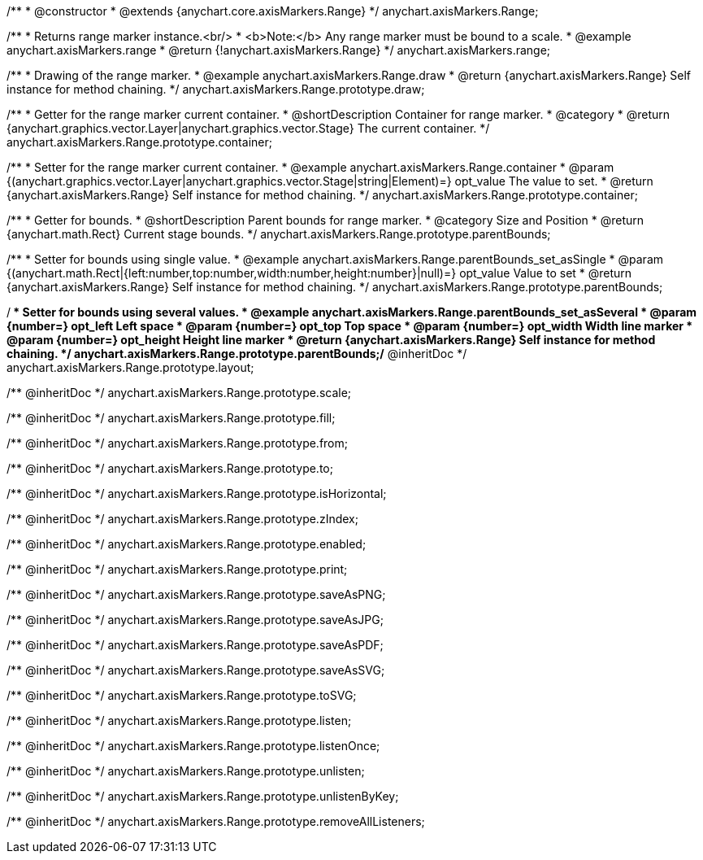 /**
 * @constructor
 * @extends {anychart.core.axisMarkers.Range}
 */
anychart.axisMarkers.Range;


//----------------------------------------------------------------------------------------------------------------------
//
//  anychart.axisMarkers.range
//
//----------------------------------------------------------------------------------------------------------------------

/**
 * Returns range marker instance.<br/>
 * <b>Note:</b> Any range marker must be bound to a scale.
 * @example anychart.axisMarkers.range
 * @return {!anychart.axisMarkers.Range}
 */
anychart.axisMarkers.range;


//----------------------------------------------------------------------------------------------------------------------
//
//  anychart.axisMarkers.Range.prototype.draw
//
//----------------------------------------------------------------------------------------------------------------------

/**
 * Drawing of the range marker.
 * @example anychart.axisMarkers.Range.draw
 * @return {anychart.axisMarkers.Range} Self instance for method chaining.
 */
anychart.axisMarkers.Range.prototype.draw;


//----------------------------------------------------------------------------------------------------------------------
//
//  anychart.axisMarkers.Range.prototype.container
//
//----------------------------------------------------------------------------------------------------------------------

/**
 * Getter for the range marker current container.
 * @shortDescription Container for range marker.
 * @category
 * @return {anychart.graphics.vector.Layer|anychart.graphics.vector.Stage} The current container.
 */
anychart.axisMarkers.Range.prototype.container;

/**
 * Setter for the range marker current container.
 * @example anychart.axisMarkers.Range.container
 * @param {(anychart.graphics.vector.Layer|anychart.graphics.vector.Stage|string|Element)=} opt_value The value to set.
 * @return {anychart.axisMarkers.Range} Self instance for method chaining.
 */
anychart.axisMarkers.Range.prototype.container;


//----------------------------------------------------------------------------------------------------------------------
//
//  anychart.axisMarkers.Range.prototype.parentBounds
//
//----------------------------------------------------------------------------------------------------------------------

/**
 * Getter for bounds.
 * @shortDescription Parent bounds for range marker.
 * @category Size and Position
 * @return {anychart.math.Rect} Current stage bounds.
 */
anychart.axisMarkers.Range.prototype.parentBounds;

/**
 * Setter for bounds using single value.
 * @example anychart.axisMarkers.Range.parentBounds_set_asSingle
 * @param {(anychart.math.Rect|{left:number,top:number,width:number,height:number}|null)=} opt_value Value to set
 * @return {anychart.axisMarkers.Range} Self instance for method chaining.
 */
anychart.axisMarkers.Range.prototype.parentBounds;

/**
 * Setter for bounds using several values.
 * @example anychart.axisMarkers.Range.parentBounds_set_asSeveral
 * @param {number=} opt_left Left space
 * @param {number=} opt_top Top space
 * @param {number=} opt_width Width line marker
 * @param {number=} opt_height Height line marker
 * @return {anychart.axisMarkers.Range} Self instance for method chaining.
 */
anychart.axisMarkers.Range.prototype.parentBounds;/** @inheritDoc */
anychart.axisMarkers.Range.prototype.layout;

/** @inheritDoc */
anychart.axisMarkers.Range.prototype.scale;

/** @inheritDoc */
anychart.axisMarkers.Range.prototype.fill;

/** @inheritDoc */
anychart.axisMarkers.Range.prototype.from;

/** @inheritDoc */
anychart.axisMarkers.Range.prototype.to;

/** @inheritDoc */
anychart.axisMarkers.Range.prototype.isHorizontal;

/** @inheritDoc */
anychart.axisMarkers.Range.prototype.zIndex;

/** @inheritDoc */
anychart.axisMarkers.Range.prototype.enabled;

/** @inheritDoc */
anychart.axisMarkers.Range.prototype.print;

/** @inheritDoc */
anychart.axisMarkers.Range.prototype.saveAsPNG;

/** @inheritDoc */
anychart.axisMarkers.Range.prototype.saveAsJPG;

/** @inheritDoc */
anychart.axisMarkers.Range.prototype.saveAsPDF;

/** @inheritDoc */
anychart.axisMarkers.Range.prototype.saveAsSVG;

/** @inheritDoc */
anychart.axisMarkers.Range.prototype.toSVG;

/** @inheritDoc */
anychart.axisMarkers.Range.prototype.listen;

/** @inheritDoc */
anychart.axisMarkers.Range.prototype.listenOnce;

/** @inheritDoc */
anychart.axisMarkers.Range.prototype.unlisten;

/** @inheritDoc */
anychart.axisMarkers.Range.prototype.unlistenByKey;

/** @inheritDoc */
anychart.axisMarkers.Range.prototype.removeAllListeners;

